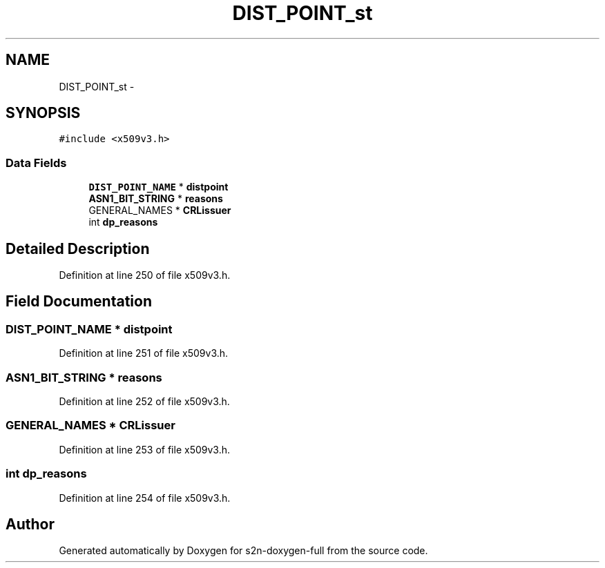 .TH "DIST_POINT_st" 3 "Fri Aug 19 2016" "s2n-doxygen-full" \" -*- nroff -*-
.ad l
.nh
.SH NAME
DIST_POINT_st \- 
.SH SYNOPSIS
.br
.PP
.PP
\fC#include <x509v3\&.h>\fP
.SS "Data Fields"

.in +1c
.ti -1c
.RI "\fBDIST_POINT_NAME\fP * \fBdistpoint\fP"
.br
.ti -1c
.RI "\fBASN1_BIT_STRING\fP * \fBreasons\fP"
.br
.ti -1c
.RI "GENERAL_NAMES * \fBCRLissuer\fP"
.br
.ti -1c
.RI "int \fBdp_reasons\fP"
.br
.in -1c
.SH "Detailed Description"
.PP 
Definition at line 250 of file x509v3\&.h\&.
.SH "Field Documentation"
.PP 
.SS "\fBDIST_POINT_NAME\fP * distpoint"

.PP
Definition at line 251 of file x509v3\&.h\&.
.SS "\fBASN1_BIT_STRING\fP * reasons"

.PP
Definition at line 252 of file x509v3\&.h\&.
.SS "GENERAL_NAMES * CRLissuer"

.PP
Definition at line 253 of file x509v3\&.h\&.
.SS "int dp_reasons"

.PP
Definition at line 254 of file x509v3\&.h\&.

.SH "Author"
.PP 
Generated automatically by Doxygen for s2n-doxygen-full from the source code\&.
